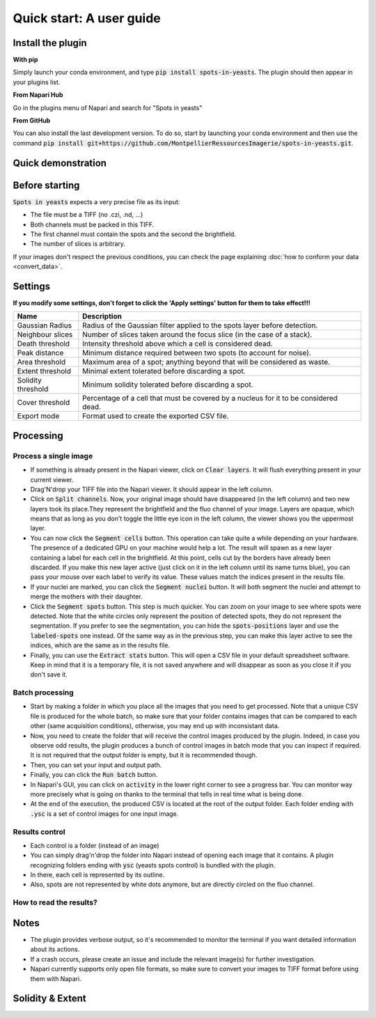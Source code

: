 ==========================================
Quick start: A user guide
==========================================

Install the plugin 
------------------------------------------

**With pip**

Simply launch your conda environment, and type :code:`pip install spots-in-yeasts`.
The plugin should then appear in your plugins list.

**From Napari Hub**

Go in the plugins menu of Napari and search for "Spots in yeasts"

**From GitHub**

You can also install the last development version. To do so, start by launching your conda environment and then use the command :code:`pip install git+https://github.com/MontpellierRessourcesImagerie/spots-in-yeasts.git`.

Quick demonstration 
------------------------------------------

.. raw:: html

   <iframe width="560" height="315" src="https://www.youtube.com/embed/VkqufgHlTcU" title="YouTube video player" frameborder="0" allow="accelerometer; autoplay; clipboard-write; encrypted-media; gyroscope; picture-in-picture; web-share" allowfullscreen></iframe>


Before starting 
------------------------------------------

:code:`Spots in yeasts` expects a very precise file as its input:

* The file must be a TIFF (no .czi, .nd, ...)
* Both channels must be packed in this TIFF.
* The first channel must contain the spots and the second the brightfield.
* The number of slices is arbitrary.

If your images don't respect the previous conditions, you can check the page explaining :doc:`how to conform your data <convert_data>`.

Settings
------------------------------------------

**If you modify some settings, don't forget to click the 'Apply settings' button for them to take effect!!!**

+-------------------------+-------------------------------------------------------------------------------------------+
| Name                    | Description                                                                               |
+=========================+===========================================================================================+
| Gaussian Radius         | Radius of the Gaussian filter applied to the spots layer before detection.                |
+-------------------------+-------------------------------------------------------------------------------------------+
| Neighbour slices        | Number of slices taken around the focus slice (in the case of a stack).                   |
+-------------------------+-------------------------------------------------------------------------------------------+
| Death threshold         | Intensity threshold above which a cell is considered dead.                                |
+-------------------------+-------------------------------------------------------------------------------------------+
| Peak distance           | Minimum distance required between two spots (to account for noise).                       |
+-------------------------+-------------------------------------------------------------------------------------------+
| Area threshold          | Maximum area of a spot; anything beyond that will be considered as waste.                 |
+-------------------------+-------------------------------------------------------------------------------------------+
| Extent threshold        | Minimal extent tolerated before discarding a spot.                                        |
+-------------------------+-------------------------------------------------------------------------------------------+
| Solidity threshold      | Minimum solidity tolerated before discarding a spot.                                      |
+-------------------------+-------------------------------------------------------------------------------------------+
| Cover threshold         | Percentage of a cell that must be covered by a nucleus for it to be considered dead.      |
+-------------------------+-------------------------------------------------------------------------------------------+
| Export mode             | Format used to create the exported CSV file.                                              |
+-------------------------+-------------------------------------------------------------------------------------------+


Processing 
------------------------------------------

Process a single image
^^^^^^^^^^^^^^^^^^^^^^^^^^^^^^^^^^^^^^^^^^

- If something is already present in the Napari viewer, click on :code:`Clear layers`. It will flush everything present in your current viewer.
- Drag'N'drop your TIFF file into the Napari viewer. It should appear in the left column.
- Click on :code:`Split channels`. Now, your original image should have disappeared (in the left column) and two new layers took its place.They represent the brightfield and the fluo channel of your image. Layers are opaque, which means that as long as you don't toggle the little eye icon in the left column, the viewer shows you the uppermost layer.
- You can now click the :code:`Segment cells` button. This operation can take quite a while depending on your hardware. The presence of a dedicated GPU on your machine would help a lot. The result will spawn as a new layer containing a label for each cell in the brightfield. At this point, cells cut by the borders have already been discarded. If you make this new layer active (just click on it in the left column until its name turns blue), you can pass your mouse over each label to verify its value. These values match the indices present in the results file.
- If your nuclei are marked, you can click the :code:`Segment nuclei` button. It will both segment the nuclei and attempt to merge the mothers with their daughter.
- Click the :code:`Segment spots` button. This step is much quicker. You can zoom on your image to see where spots were detected. Note that the white circles only represent the position of detected spots, they do not represent the segmentation. If you prefer to see the segmentation, you can hide the :code:`spots-positions` layer and use the :code:`labeled-spots` one instead. Of the same way as in the previous step, you can make this layer active to see the indices, which are the same as in the results file.
- Finally, you can use the :code:`Extract stats` button. This will open a CSV file in your default spreadsheet software. Keep in mind that it is a temporary file, it is not saved anywhere and will disappear as soon as you close it if you don't save it.

Batch processing
^^^^^^^^^^^^^^^^^^^^^^^^^^^^^^^^^^^^^^^^^^

- Start by making a folder in which you place all the images that you need to get processed. Note that a unique CSV file is produced for the whole batch, so make sure that your folder contains images that can be compared to each other (same acquisition conditions), otherwise, you may end up with inconsistant data.
- Now, you need to create the folder that will receive the control images produced by the plugin. Indeed, in case you observe odd results, the plugin produces a bunch of control images in batch mode that you can inspect if required. It is not required that the output folder is empty, but it is recommended though.
- Then, you can set your input and output path.
- Finally, you can click the :code:`Run batch` button.
- In Napari's GUI, you can click on :code:`activity` in the lower right corner to see a progress bar. You can monitor way more precisely what is going on thanks to the terminal that tells in real time what is being done.
- At the end of the execution, the produced CSV is located at the root of the output folder. Each folder ending with :code:`.ysc` is a set of control images for one input image.

Results control
^^^^^^^^^^^^^^^^^^^^^^^^^^^^^^^^^^^^^^^^^^

- Each control is a folder (instead of an image)
- You can simply drag'n'drop the folder into Napari instead of opening each image that it contains. A plugin recognizing folders ending with :code:`ysc` (yeasts spots control) is bundled with the plugin.
- In there, each cell is represented by its outline. 
- Also, spots are not represented by white dots anymore, but are directly circled on the fluo channel.

How to read the results?
^^^^^^^^^^^^^^^^^^^^^^^^^^^^^^^^^^^^^^^^^^

.. tabs::

   .. tab:: Format 1844

      - :code:`source`: The name of the image (without its extension) from which the following data was extracted.
      - :code:`cell-index`: A unique number assigned to each cell. This number corresponds to the label on the control image. Please note that some numbers may be missing from the list if cells were cut by the image's border (resulting in their labels being erased).
      - :code:`spot-index`: Similarly to 'cell-index', this value corresponds to the label on the control image.
      - :code:`area`: The number of pixels covered by the spot.
      - :code:`intensity-mean`: The average intensity recorded for all the pixels within the spot.
      - :code:`intensity-min`: The lowest intensity recorded among all the pixels within the spot.
      - :code:`intensity-max`: The highest intensity recorded among all the pixels within the spot.
      - :code:`intensity-sum`: Also known as integrated intensity, this is the sum of intensities across all pixels within the spot.
      - :code:`perimeter`: The length of the perimeter around the spot, measured in steps with diagonal connectivity.
      - :code:`solidity`: The ratio of the spot's area to the area of its convex hull. A star-shaped spot will have a value close to 0, while a more circular spot will have a value close to 1.
      - :code:`extent`: The ratio of the spot's area to the area of its bounding box, which is the smallest rectangle that contains the spot. This metric gives an idea of how elongated the spot is. For example, a perfect circle and a perfect ellipse will both have a solidity of 1.0, however, their extent will vary.
      - :code:`# spots`: The number of spots detected in the given cell.

   .. tab:: Format 1895

      - :code:`source`: The name of the image (without its extension) from which the following data was extracted.
      - :code:`cell-index`: A unique number assigned to each cell. This number corresponds to the label on the control image. Please note that some numbers may be missing from the list if cells were cut by the image's border (resulting in their labels being erased).
      - :code:`# cytoplasmic spots`: Number of spots found exclusively in the cytoplasms.
      - :code:`# nuclear spots`: Number of spots found exclusively in the nuclei.
      - :code:`# peripheral spots`: Number of spots found overlaping with both the cytoplasms and the nuclei.


Notes 
------------------------------------------

- The plugin provides verbose output, so it's recommended to monitor the terminal if you want detailed information about its actions.
- If a crash occurs, please create an issue and include the relevant image(s) for further investigation.
- Napari currently supports only open file formats, so make sure to convert your images to TIFF format before using them with Napari.


Solidity & Extent
------------------------------------------

.. raw:: html

   <table>
      <tr>
         <td><img src="https://dev.mri.cnrs.fr/attachments/download/3065/bounding-box.png"/></td>
         <td style="padding-top: 50px;">The extent is measured as the ratio of the spot's area over its bounding box area. On this illustration, it is represented by the blue area divided by the orange area.</td>
      </tr>
      <tr>
         <td><img src="https://dev.mri.cnrs.fr/attachments/download/3066/convex-hull.png"/></td>
         <td style="padding-top: 50px;">The solidity is measured as the ratio of the spot's area over its convex hull area. If the spot is convex (like in the first scenario), the ratio is 1.0.</td>
      </tr>
      <tr>
         <td><img src="https://dev.mri.cnrs.fr/attachments/download/3067/extent.png"/></td>
         <td style="padding-top: 50px;">If two spots are convex, their solidity value won't help you describing them since they will both be at 1.0. However, their extent will help you differenciate them.</td>
      </tr>
   </table>

   

   

   